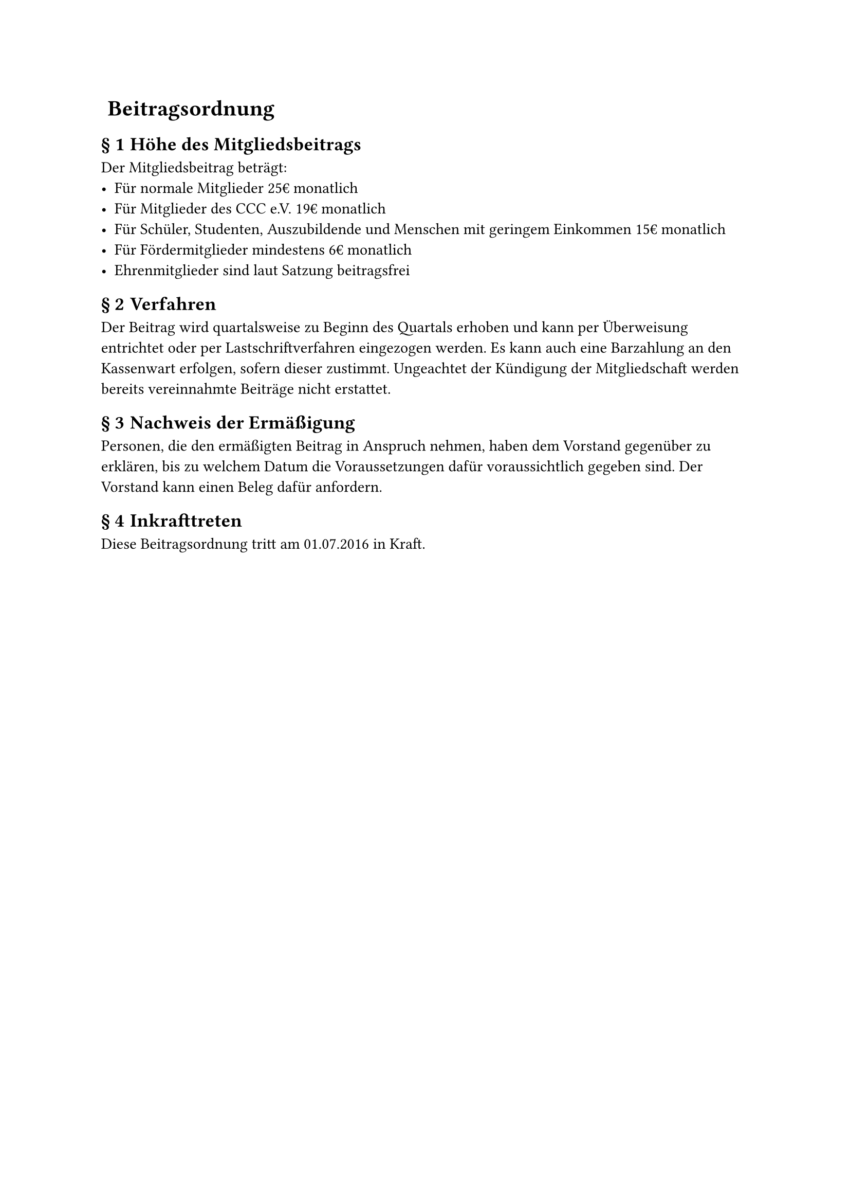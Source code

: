 #set heading(numbering: (..nums) => {
  if nums.pos().len() == 1 {
    ""
  } else {
    "§ " + str(nums.pos().at(1))
  }
})

= Beitragsordnung
== Höhe des Mitgliedsbeitrags
Der Mitgliedsbeitrag beträgt:
- Für normale Mitglieder 25€ monatlich
- Für Mitglieder des CCC e.V. 19€ monatlich
- Für Schüler, Studenten, Auszubildende und Menschen mit geringem Einkommen 15€
  monatlich
- Für Fördermitglieder mindestens 6€ monatlich
- Ehrenmitglieder sind laut Satzung beitragsfrei

== Verfahren
Der Beitrag wird quartalsweise zu Beginn des Quartals erhoben und kann per
Überweisung entrichtet oder per Lastschriftverfahren eingezogen werden. Es kann
auch eine Barzahlung an den Kassenwart erfolgen, sofern dieser zustimmt.
Ungeachtet der Kündigung der Mitgliedschaft werden bereits vereinnahmte Beiträge
nicht erstattet.

== Nachweis der Ermäßigung
Personen, die den ermäßigten Beitrag in Anspruch nehmen, haben dem Vorstand
gegenüber zu erklären, bis zu welchem Datum die Voraussetzungen dafür
voraussichtlich gegeben sind. Der Vorstand kann einen Beleg dafür anfordern.

== Inkrafttreten
Diese Beitragsordnung tritt am 01.07.2016 in Kraft.
